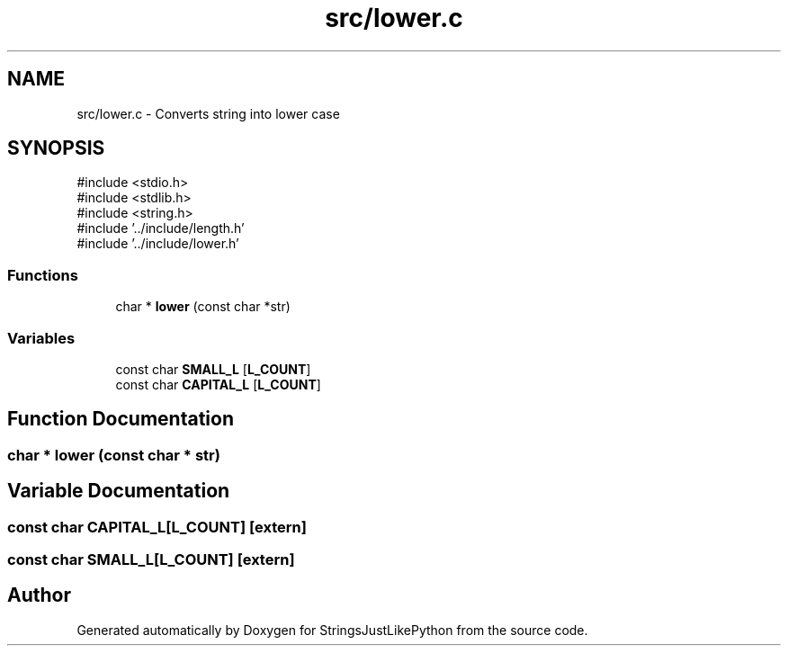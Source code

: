 .TH "src/lower.c" 3 "Version 5.1" "StringsJustLikePython" \" -*- nroff -*-
.ad l
.nh
.SH NAME
src/lower.c - Converts string into lower case
.SH SYNOPSIS
.br
.PP
\fR#include <stdio\&.h>\fP
.br
\fR#include <stdlib\&.h>\fP
.br
\fR#include <string\&.h>\fP
.br
\fR#include '\&.\&./include/length\&.h'\fP
.br
\fR#include '\&.\&./include/lower\&.h'\fP
.br

.SS "Functions"

.in +1c
.ti -1c
.RI "char * \fBlower\fP (const char *str)"
.br
.in -1c
.SS "Variables"

.in +1c
.ti -1c
.RI "const char \fBSMALL_L\fP [\fBL_COUNT\fP]"
.br
.ti -1c
.RI "const char \fBCAPITAL_L\fP [\fBL_COUNT\fP]"
.br
.in -1c
.SH "Function Documentation"
.PP 
.SS "char * lower (const char * str)"

.SH "Variable Documentation"
.PP 
.SS "const char CAPITAL_L[\fBL_COUNT\fP]\fR [extern]\fP"

.SS "const char SMALL_L[\fBL_COUNT\fP]\fR [extern]\fP"

.SH "Author"
.PP 
Generated automatically by Doxygen for StringsJustLikePython from the source code\&.

